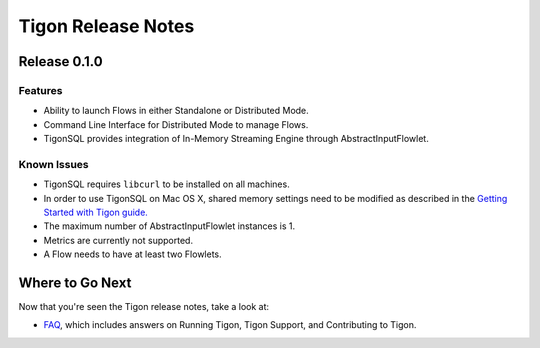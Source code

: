 .. :author: Cask Data, Inc.
   :description: Release notes for different versions of Tigon
   :copyright: Copyright © 2014 Cask Data, Inc.

============================================
Tigon Release Notes
============================================

Release 0.1.0
=============

Features
--------
- Ability to launch Flows in either Standalone or Distributed Mode. 
- Command Line Interface for Distributed Mode to manage Flows.
- TigonSQL provides integration of In-Memory Streaming Engine through AbstractInputFlowlet.

Known Issues
------------
- TigonSQL requires ``libcurl`` to be installed on all machines.
- In order to use TigonSQL on Mac OS X, shared memory settings need to be modified
  as described in the `Getting Started with Tigon guide. <getting-started.html#macintosh-os-x>`__
- The maximum number of AbstractInputFlowlet instances is 1.
- Metrics are currently not supported.
- A Flow needs to have at least two Flowlets.


Where to Go Next
================

Now that you're seen the Tigon release notes, take a look at:

- `FAQ <faq.html>`__, which includes answers on Running Tigon, Tigon Support, and Contributing to Tigon.
